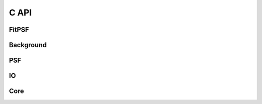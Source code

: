 *****
C API
*****

FitPSF
======

.. doxygenfile:: FitPSF/CInterface.h

Background
==========

.. doxygenfile:: Background/CInterface.h

PSF
===

.. doxygenfile:: PSF/CInterface.h

IO
==

.. doxygenfile:: IO/CInterface.h

Core
====

.. doxygenfile:: Core/CInterface.h
